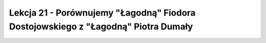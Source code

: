 ##################################################################################
Lekcja 21 - Porównujemy "Łagodną" Fiodora Dostojowskiego z "Łagodną" Piotra Dumały
##################################################################################
